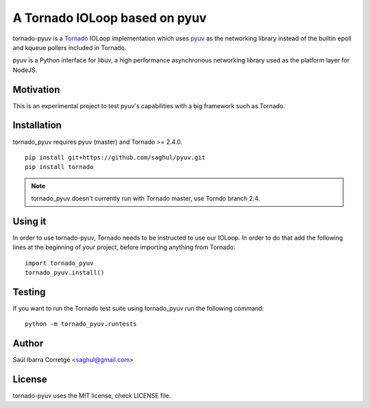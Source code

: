 ==============================
A Tornado IOLoop based on pyuv
==============================

tornado-pyuv is a `Tornado <http://www.tornadoweb.org/>`_ IOLoop implementation
which uses `pyuv <http://github.com/saghul/pyuv>`_ as the networking library instead
of the builtin epoll and kqueue pollers included in Tornado.

pyuv is a Python interface for libuv, a high performance asynchronous
networking library used as the platform layer for NodeJS.



Motivation
==========

This is an experimental project to test pyuv's capabilities with a
big framework such as Tornado.


Installation
============

tornado_pyuv requires pyuv (master) and Tornado >= 2.4.0.

::

    pip install git+https://github.com/saghul/pyuv.git
    pip install tornado


.. note::
    tornado_pyuv doesn't currently run with Tornado master, use Torndo branch 2.4.


Using it
========

In order to use tornado-pyuv, Tornado needs to be instructed to use
our IOLoop. In order to do that add the following lines at the beginning
of your project, before importing anything from Tornado:

::

    import tornado_pyuv
    tornado_pyuv.install()


Testing
=======

If you want to run the Tornado test suite using tornado_pyuv run the following command:

::

    python -m tornado_pyuv.runtests


Author
======

Saúl Ibarra Corretgé <saghul@gmail.com>


License
=======

tornado-pyuv uses the MIT license, check LICENSE file.

